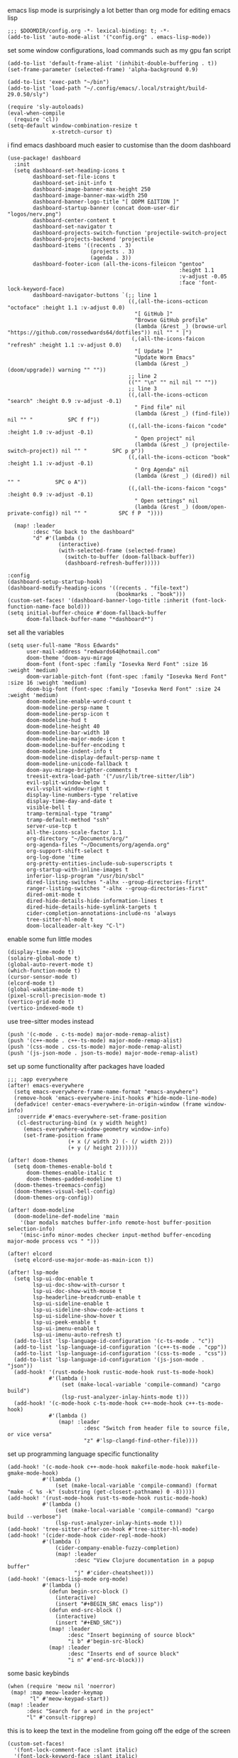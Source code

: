 emacs lisp mode is surprisingly a lot better than org mode for editing emacs lisp
#+BEGIN_SRC emacs lisp
;;; $DOOMDIR/config.org -*- lexical-binding: t; -*-
(add-to-list 'auto-mode-alist '("config.org" . emacs-lisp-mode))
#+END_SRC

set some window configurations, load commands such as my gpu fan script
#+BEGIN_SRC emacs lisp
(add-to-list 'default-frame-alist '(inhibit-double-buffering . t))
(set-frame-parameter (selected-frame) 'alpha-background 0.9)

(add-to-list 'exec-path "~/bin")
(add-to-list 'load-path "~/.config/emacs/.local/straight/build-29.0.50/sly")

(require 'sly-autoloads)
(eval-when-compile
  (require 'cl))
(setq-default window-combination-resize t
              x-stretch-cursor t)
#+END_SRC

i find emacs dashboard much easier to customise than the doom dashboard
#+BEGIN_SRC emacs lisp
(use-package! dashboard
  :init
  (setq dashboard-set-heading-icons t
        dashboard-set-file-icons t
        dashboard-set-init-info t
        dashboard-image-banner-max-height 250
        dashboard-image-banner-max-width 250
        dashboard-banner-logo-title "[ ΩΟΡΜ ΕΔΙΤΙΟΝ ]"
        dashboard-startup-banner (concat doom-user-dir "logos/nerv.png")
        dashboard-center-content t
        dashboard-set-navigator t
        dashboard-projects-switch-function 'projectile-switch-project
        dashboard-projects-backend 'projectile
        dashboard-items '((recents . 3)
                          (projects . 3)
                          (agenda . 3))
        dashboard-footer-icon (all-the-icons-fileicon "gentoo"
                                                      :height 1.1
                                                      :v-adjust -0.05
                                                      :face 'font-lock-keyword-face)
        dashboard-navigator-buttons `(;; line 1
                                      ((,(all-the-icons-octicon "octoface" :height 1.1 :v-adjust 0.0)
                                        "[ GitHub ]"
                                        "Browse GitHub profile"
                                        (lambda (&rest _) (browse-url "https://github.com/rossedwards64/dotfiles")) nil "" " |")
                                       (,(all-the-icons-faicon "refresh" :height 1.1 :v-adjust 0.0)
                                        "[ Update ]"
                                        "Update Worm Emacs"
                                        (lambda (&rest _) (doom/upgrade)) warning "" ""))
                                      ;; line 2
                                      (("" "\n" "" nil nil "" ""))
                                      ;; line 3
                                      ((,(all-the-icons-octicon "search" :height 0.9 :v-adjust -0.1)
                                        " Find file" nil
                                        (lambda (&rest _) (find-file)) nil "" "           SPC f f"))
                                      ((,(all-the-icons-faicon "code" :height 1.0 :v-adjust -0.1)
                                        " Open project" nil
                                        (lambda (&rest _) (projectile-switch-project)) nil "" "        SPC p p"))
                                      ((,(all-the-icons-octicon "book" :height 1.1 :v-adjust -0.1)
                                        " Org Agenda" nil
                                        (lambda (&rest _) (dired)) nil "" "           SPC o A"))
                                      ((,(all-the-icons-faicon "cogs" :height 0.9 :v-adjust -0.1)
                                        " Open settings" nil
                                        (lambda (&rest _) (doom/open-private-config)) nil "" "          SPC f P  "))))

  (map! :leader
        :desc "Go back to the dashboard"
        "d" #'(lambda ()
                (interactive)
                (with-selected-frame (selected-frame)
                  (switch-to-buffer (doom-fallback-buffer))
                  (dashboard-refresh-buffer)))))

:config
(dashboard-setup-startup-hook)
(dashboard-modify-heading-icons '((recents . "file-text")
                                  (bookmarks . "book")))
(custom-set-faces! '(dashboard-banner-logo-title :inherit (font-lock-function-name-face bold)))
(setq initial-buffer-choice #'doom-fallback-buffer
      doom-fallback-buffer-name "*dashboard*")
#+END_SRC

set all the variables
#+BEGIN_SRC emacs lisp
(setq user-full-name "Ross Edwards"
      user-mail-address "redwards64@hotmail.com"
      doom-theme 'doom-ayu-mirage
      doom-font (font-spec :family "Iosevka Nerd Font" :size 16 :weight 'medium)
      doom-variable-pitch-font (font-spec :family "Iosevka Nerd Font" :size 16 :weight 'medium)
      doom-big-font (font-spec :family "Iosevka Nerd Font" :size 24 :weight 'medium)
      doom-modeline-enable-word-count t
      doom-modeline-persp-name t
      doom-modeline-persp-icon t
      doom-modeline-hud t
      doom-modeline-height 40
      doom-modeline-bar-width 10
      doom-modeline-major-mode-icon t
      doom-modeline-buffer-encoding t
      doom-modeline-indent-info t
      doom-modeline-display-default-persp-name t
      doom-modeline-unicode-fallback t
      doom-ayu-mirage-brighter-comments t
      treesit-extra-load-path '("/usr/lib/tree-sitter/lib")
      evil-split-window-below t
      evil-vsplit-window-right t
      display-line-numbers-type 'relative
      display-time-day-and-date t
      visible-bell t
      tramp-terminal-type "tramp"
      tramp-default-method "ssh"
      server-use-tcp t
      all-the-icons-scale-factor 1.1
      org-directory "~/Documents/org/"
      org-agenda-files "~/Documents/org/agenda.org"
      org-support-shift-select t
      org-log-done 'time
      org-pretty-entities-include-sub-superscripts t
      org-startup-with-inline-images t
      inferior-lisp-program "/usr/bin/sbcl"
      dired-listing-switches "-alhx --group-directories-first"
      ranger-listing-switches "-alhx --group-directories-first"
      dired-omit-mode t
      dired-hide-details-hide-information-lines t
      dired-hide-details-hide-symlink-targets t
      cider-completion-annotations-include-ns 'always
      tree-sitter-hl-mode t
      doom-localleader-alt-key "C-l")
#+END_SRC

enable some fun little modes
#+BEGIN_SRC emacs lisp
(display-time-mode t)
(solaire-global-mode t)
(global-auto-revert-mode t)
(which-function-mode t)
(cursor-sensor-mode t)
(elcord-mode t)
(global-wakatime-mode t)
(pixel-scroll-precision-mode t)
(vertico-grid-mode t)
(vertico-indexed-mode t)
#+END_SRC

use tree-sitter modes instead
#+BEGIN_SRC emacs lisp
(push '(c-mode . c-ts-mode) major-mode-remap-alist)
(push '(c++-mode . c++-ts-mode) major-mode-remap-alist)
(push '(css-mode . css-ts-mode) major-mode-remap-alist)
(push '(js-json-mode . json-ts-mode) major-mode-remap-alist)
#+END_SRC

set up some functionality after packages have loaded
#+BEGIN_SRC emacs lisp
;;; :app everywhere
(after! emacs-everywhere
  (setq emacs-everywhere-frame-name-format "emacs-anywhere")
  (remove-hook 'emacs-everywhere-init-hooks #'hide-mode-line-mode)
  (defadvice! center-emacs-everywhere-in-origin-window (frame window-info)
   :override #'emacs-everywhere-set-frame-position
   (cl-destructuring-bind (x y width height)
     (emacs-everywhere-window-geometry window-info)
     (set-frame-position frame
                   (+ x (/ width 2) (- (/ width 2)))
                   (+ y (/ height 2))))))

(after! doom-themes
  (setq doom-themes-enable-bold t
      doom-themes-enable-italic t
      doom-themes-padded-modeline t)
  (doom-themes-treemacs-config)
  (doom-themes-visual-bell-config)
  (doom-themes-org-config))

(after! doom-modeline
  (doom-modeline-def-modeline 'main
    '(bar modals matches buffer-info remote-host buffer-position selection-info)
    '(misc-info minor-modes checker input-method buffer-encoding major-mode process vcs " ")))

(after! elcord
  (setq elcord-use-major-mode-as-main-icon t))

(after! lsp-mode
  (setq lsp-ui-doc-enable t
        lsp-ui-doc-show-with-cursor t
        lsp-ui-doc-show-with-mouse t
        lsp-headerline-breadcrumb-enable t
        lsp-ui-sideline-enable t
        lsp-ui-sideline-show-code-actions t
        lsp-ui-sideline-show-hover t
        lsp-ui-peek-enable t
        lsp-ui-imenu-enable t
        lsp-ui-imenu-auto-refresh t)
  (add-to-list 'lsp-language-id-configuration '(c-ts-mode . "c"))
  (add-to-list 'lsp-language-id-configuration '(c++-ts-mode . "cpp"))
  (add-to-list 'lsp-language-id-configuration '(css-ts-mode . "css"))
  (add-to-list 'lsp-language-id-configuration '(js-json-mode . "json"))
  (add-hook! '(rust-mode-hook rustic-mode-hook rust-ts-mode-hook)
             #'(lambda ()
                 (set (make-local-variable 'compile-command) "cargo build")
                 (lsp-rust-analyzer-inlay-hints-mode t)))
  (add-hook! '(c-mode-hook c-ts-mode-hook c++-mode-hook c++-ts-mode-hook)
             #'(lambda ()
                (map! :leader
                        :desc "Switch from header file to source file, or vice versa"
                        "z" #'lsp-clangd-find-other-file))))
#+END_SRC


set up programming language specific functionality
#+BEGIN_SRC emacs lisp
(add-hook! '(c-mode-hook c++-mode-hook makefile-mode-hook makefile-gmake-mode-hook)
           #'(lambda ()
               (set (make-local-variable 'compile-command) (format "make -C %s -k" (substring (get-closest-pathname) 0 -8)))))
(add-hook! '(rust-mode-hook rust-ts-mode-hook rustic-mode-hook)
           #'(lambda ()
               (set (make-local-variable 'compile-command) "cargo build --verbose")
               (lsp-rust-analyzer-inlay-hints-mode t)))
(add-hook! 'tree-sitter-after-on-hook #'tree-sitter-hl-mode)
(add-hook! '(cider-mode-hook cider-repl-mode-hook)
           #'(lambda ()
               (cider-company-enable-fuzzy-completion)
               (map! :leader
                     :desc "View Clojure documentation in a popup buffer"
                     "j" #'cider-cheatsheet)))
(add-hook! '(emacs-lisp-mode org-mode)
           #'(lambda ()
             (defun begin-src-block ()
               (interactive)
               (insert "#+BEGIN_SRC emacs lisp"))
             (defun end-src-block ()
               (interactive)
               (insert "#+END_SRC"))
             (map! :leader
                   :desc "Insert beginning of source block"
                   "i b" #'begin-src-block)
             (map! :leader
                   :desc "Inserts end of source block"
                   "i n" #'end-src-block)))
#+END_SRC

some basic keybinds
#+BEGIN_SRC emacs lisp
(when (require 'meow nil 'noerror)
 (map! :map meow-leader-keymap
       "l" #'meow-keypad-start))
(map! :leader
      :desc "Search for a word in the project"
      "l" #'consult-ripgrep)
#+END_SRC

this is to keep the text in the modeline from going off the edge of the screen
#+BEGIN_SRC emacs lisp
(custom-set-faces!
  '(font-lock-comment-face :slant italic)
  '(font-lock-keyword-face :slant italic)
  '(doom-dashboard-banner :foreground "#8a0000" :weight bold)
  '(doom-dashboard-footer :inherit font-lock-constant-face)
  '(doom-dashboard-footer-icon :inherit all-the-icons-red)
  '(doom-dashboard-loaded :inherit font-lock-warning-face)
  '(doom-dashboard-menu-desc :inherit font-lock-string-face)
  '(doom-dashboard-menu-title :inherit font-lock-function-name-face)
  '(mode-line :family "Iosevka Nerd Font" :height 1.0)
  '(mode-line-inactive :family "Iosevka Nerd Font" :height 1.0))
#+END_SRC

automatically get the closest makefile from the current directory
#+BEGIN_SRC emacs lisp
(cl-defun get-closest-pathname (&optional (file "Makefile"))
  "Determine the pathname of the first instance of FILE starting from the current directory towards root.
   This may not do the correct thing in the presence of links.
   If it does not find FILE, then it shall return the name of FILE in the current directory, suitable for creation."
  (let ((root (expand-file-name "/")))
    (expand-file-name file
                      (cl-loop
                        for d = default-directory then (expand-file-name ".." d)
                        if (file-exists-p (expand-file-name file d))
                        return d
                        if (equal d root)
                        return nil))))
#+END_SRC

enable ligatures
#+BEGIN_SRC emacs lisp
(set-ligatures! 'MAJOR-MODE
    ;; Functional
    :lambda        "lambda keyword"
    :def           "function keyword"
    :composition   "composition"
    :map           "map/dictionary keyword"
    ;; Types
    :null          "null type"
    :true          "true keyword"
    :false         "false keyword"
    :int           "int keyword"
    :float         "float keyword"
    :str           "string keyword"
    :bool          "boolean keyword"
    :list          "list keyword"
    ;; Flow
    :not           "not operator"
    :in            "in operator"
    :not-in        "not in operator"
    :and           "and keyword"
    :or            "or keyword"
    :for           "for keyword"
    :some          "some keyword"
    :return        "return"
    :yield         "yield"
    ;; Other
    :union         "Union keyword"
    :intersect     "Intersect keyword"
    :diff          "diff keyword"
    :tuple         "Tuple Keyword "
    :pipe          "Pipe Keyword"
    :dot           "Dot operator")

(plist-put! +ligatures-extra-symbols
  ;; org
  :name          "»"
  :src_block     "»"
  :src_block_end "«"
  :quote         "“"
  :quote_end     "”"
  ;; Functional
  :lambda        "λ"
  :composition   "∘"
  :map           "↦"
  ;; Other
  :union         "⋃"
  :intersect     "∩"
  :diff          "∖"
  :tuple         "⨂"
  :pipe          ""
  :dot           "•")
#+END_SRC
